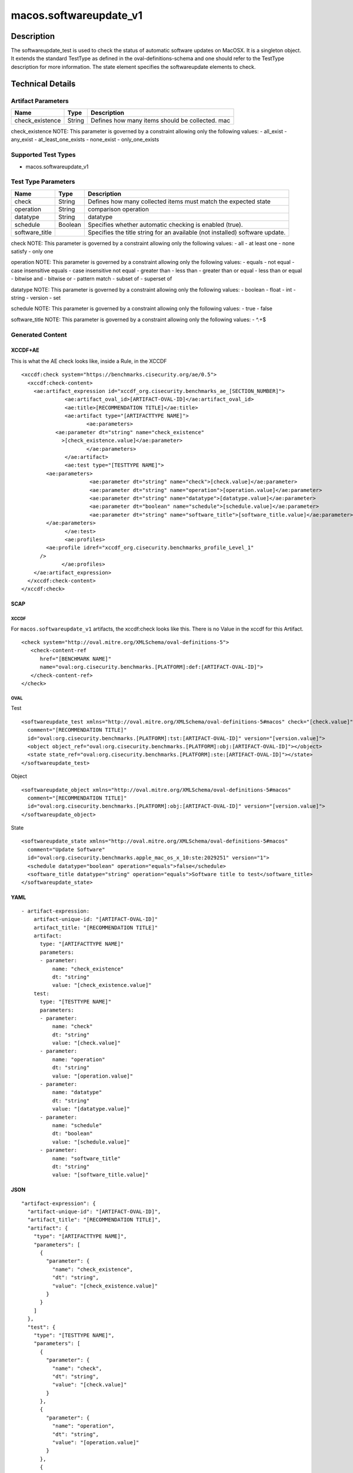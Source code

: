 macos.softwareupdate_v1
===================

Description
-----------

The softwareupdate_test is used to check the status of automatic software updates
on MacOSX. It is a singleton object. It extends the standard TestType as defined
in the oval-definitions-schema and one should refer to the TestType description
for more information. The state element specifies the softwareupdate elements
to check.


Technical Details
-----------------

Artifact Parameters
~~~~~~~~~~~~~~~~~~~

+-------------------------------------+-------------+------------------+
| Name                                | Type        | Description      |
+=====================================+=============+==================+
| check_existence                     | String      | Defines how many |
|                                     |             | items should be  |
|                                     |             | collected. mac   |
|                                     |             |                  |
|                                     |             |                  |
+-------------------------------------+-------------+------------------+

check_existence NOTE: This parameter is governed by a constraint
allowing only the following values: - all_exist - any_exist - at_least_one_exists - none_exist - only_one_exists


Supported Test Types
~~~~~~~~~~~~~~~~~~~~

-  macos.softwareupdate_v1

Test Type Parameters
~~~~~~~~~~~~~~~~~~~~

+-------------------------------------+-------------+------------------+
| Name                                | Type        | Description      |
+=====================================+=============+==================+
| check                               | String      | Defines how many |
|                                     |             | collected items  |
|                                     |             | must match the   |
|                                     |             | expected state   |
+-------------------------------------+-------------+------------------+
| operation                           | String      | comparison       |
|                                     |             | operation        |
+-------------------------------------+-------------+------------------+
| datatype                            | String      | datatype         |
+-------------------------------------+-------------+------------------+
| schedule                            | Boolean     | Specifies        |
|                                     |             | whether          |
|                                     |             | automatic        |
|                                     |             | checking is      |
|                                     |             | enabled (true).  |
+-------------------------------------+-------------+------------------+
| software_title                      |             | Specifies the    |
|                                     |             | title string for |
|                                     |             | an available     |
|                                     |             | (not installed)  |
|                                     |             | software update. |
+-------------------------------------+-------------+------------------+

check NOTE: This parameter is governed by a constraint allowing only the
following values: - all - at least one - none satisfy - only one

operation NOTE: This parameter is governed by a constraint allowing only
the following values: - equals - not equal - case insensitive equals -
case insensitive not equal - greater than - less than - greater than or
equal - less than or equal - bitwise and - bitwise or - pattern match -
subset of - superset of

datatype NOTE: This parameter is governed by a constraint allowing only
the following values: - boolean - float - int - string - version - set

schedule NOTE: This parameter is governed by a constraint allowing only
the following values: - true - false

software_title NOTE: This parameter is governed by a constraint allowing only
the following values: - ^.+$

Generated Content
~~~~~~~~~~~~~~~~~

XCCDF+AE
^^^^^^^^

This is what the AE check looks like, inside a Rule, in the XCCDF

::

   <xccdf:check system="https://benchmarks.cisecurity.org/ae/0.5">
     <xccdf:check-content>
       <ae:artifact_expression id="xccdf_org.cisecurity.benchmarks_ae_[SECTION_NUMBER]">
		 <ae:artifact_oval_id>[ARTIFACT-OVAL-ID]</ae:artifact_oval_id>
		 <ae:title>[RECOMMENDATION TITLE]</ae:title>
		 <ae:artifact type="[ARTIFACTTYPE NAME]">
			<ae:parameters>
              <ae:parameter dt="string" name="check_existence"
                >[check_existence.value]</ae:parameter>
			</ae:parameters>
		 </ae:artifact>
		 <ae:test type="[TESTTYPE NAME]">
           <ae:parameters>
			 <ae:parameter dt="string" name="check">[check.value]</ae:parameter>
			 <ae:parameter dt="string" name="operation">[operation.value]</ae:parameter>
			 <ae:parameter dt="string" name="datatype">[datatype.value]</ae:parameter>
			 <ae:parameter dt="boolean" name="schedule">[schedule.value]</ae:parameter>
			 <ae:parameter dt="string" name="software_title">[software_title.value]</ae:parameter>
           </ae:parameters>
		 </ae:test>
		 <ae:profiles>
           <ae:profile idref="xccdf_org.cisecurity.benchmarks_profile_Level_1"
         />
		</ae:profiles>
       </ae:artifact_expression>
     </xccdf:check-content>
   </xccdf:check>

SCAP
^^^^

XCCDF
'''''

For ``macos.softwareupdate_v1`` artifacts, the xccdf:check looks like this.
There is no Value in the xccdf for this Artifact.

::

   <check system="http://oval.mitre.org/XMLSchema/oval-definitions-5">
      <check-content-ref
         href="[BENCHMARK NAME]"
         name="oval:org.cisecurity.benchmarks.[PLATFORM]:def:[ARTIFACT-OVAL-ID]">
      </check-content-ref>
   </check>

OVAL
''''

Test


::

   <softwareupdate_test xmlns="http://oval.mitre.org/XMLSchema/oval-definitions-5#macos" check="[check.value]" check_existence="[check_existence.value]"
     comment="[RECOMMENDATION TITLE]"
     id="oval:org.cisecurity.benchmarks.[PLATFORM]:tst:[ARTIFACT-OVAL-ID]" version="[version.value]">
     <object object_ref="oval:org.cisecurity.benchmarks.[PLATFORM]:obj:[ARTIFACT-OVAL-ID]"></object>
     <state state_ref="oval:org.cisecurity.benchmarks.[PLATFORM]:ste:[ARTIFACT-OVAL-ID]"></state>
   </softwareupdate_test>

Object


::

   <softwareupdate_object xmlns="http://oval.mitre.org/XMLSchema/oval-definitions-5#macos"
     comment="[RECOMMENDATION TITLE]"
     id="oval:org.cisecurity.benchmarks.[PLATFORM]:obj:[ARTIFACT-OVAL-ID]" version="[version.value]">
   </softwareupdate_object>

State


::

   <softwareupdate_state xmlns="http://oval.mitre.org/XMLSchema/oval-definitions-5#macos"
     comment="Update Software"
     id="oval:org.cisecurity.benchmarks.apple_mac_os_x_10:ste:2029251" version="1">
     <schedule datatype="boolean" operation="equals">false</schedule>
     <software_title datatype="string" operation="equals">Software title to test</software_title>
   </softwareupdate_state>

YAML
^^^^

::

   - artifact-expression:
       artifact-unique-id: "[ARTIFACT-OVAL-ID]"
       artifact_title: "[RECOMMENDATION TITLE]"
       artifact:
         type: "[ARTIFACTTYPE NAME]"
         parameters:
         - parameter:
             name: "check_existence"
             dt: "string"
             value: "[check_existence.value]"
       test:
         type: "[TESTTYPE NAME]"
         parameters:
         - parameter:
             name: "check"
             dt: "string"
             value: "[check.value]"
         - parameter:
             name: "operation"
             dt: "string"
             value: "[operation.value]"
         - parameter:
             name: "datatype"
             dt: "string"
             value: "[datatype.value]"
         - parameter:
             name: "schedule"
             dt: "boolean"
             value: "[schedule.value]"
         - parameter:
             name: "software_title"
             dt: "string"
             value: "[software_title.value]"

JSON
^^^^

::


   "artifact-expression": {
     "artifact-unique-id": "[ARTIFACT-OVAL-ID]",
     "artifact_title": "[RECOMMENDATION TITLE]",
     "artifact": {
       "type": "[ARTIFACTTYPE NAME]",
       "parameters": [
         {
           "parameter": {
             "name": "check_existence",
             "dt": "string",
             "value": "[check_existence.value]"
           }
         }
       ]
     },
     "test": {
       "type": "[TESTTYPE NAME]",
       "parameters": [
         {
           "parameter": {
             "name": "check",
             "dt": "string",
             "value": "[check.value]"
           }
         },
         {
           "parameter": {
             "name": "operation",
             "dt": "string",
             "value": "[operation.value]"
           }
         },
         {
           "parameter": {
             "name": "datatype",
             "dt": "string",
             "value": "[datatype.value]"
           }
         },
         {
           "parameter": {
             "name": "schedule",
             "dt": "boolean",
             "value": "[schedule.value]"
           }
         },
         {
           "parameter": {
             "name": "software_title",
             "dt": "string",
             "value": "[software_title.value]"
           }
         }
       ]
     }
   }
